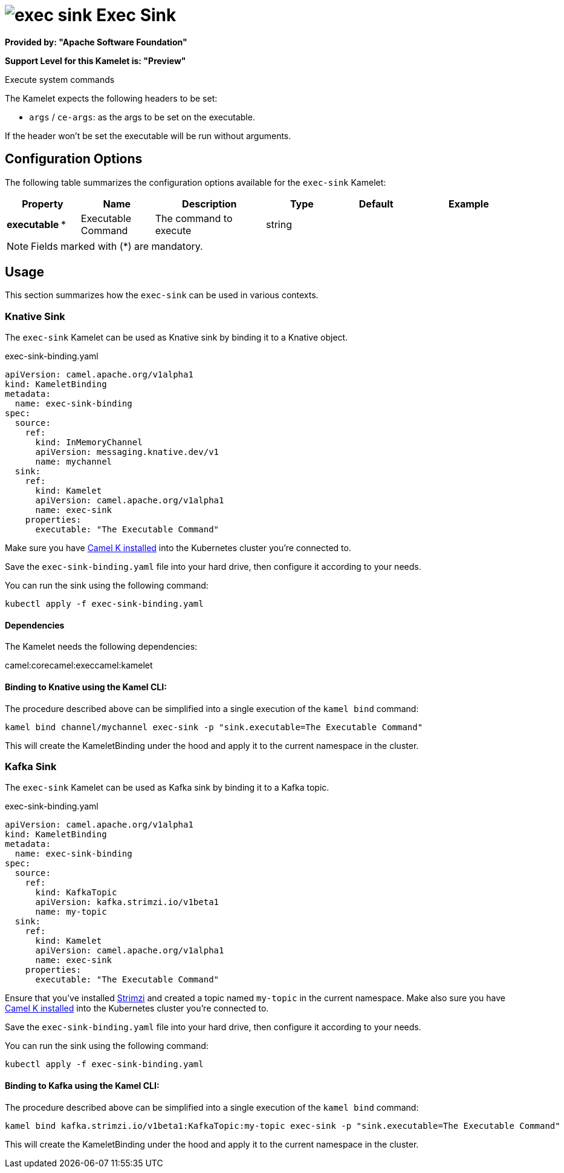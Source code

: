 // THIS FILE IS AUTOMATICALLY GENERATED: DO NOT EDIT
= image:kamelets/exec-sink.svg[] Exec Sink

*Provided by: "Apache Software Foundation"*

*Support Level for this Kamelet is: "Preview"*

Execute system commands

The Kamelet expects the following headers to be set:

- `args` / `ce-args`: as the args to be set on the executable.

If the header won't be set the executable will be run without arguments.

== Configuration Options

The following table summarizes the configuration options available for the `exec-sink` Kamelet:
[width="100%",cols="2,^2,3,^2,^2,^3",options="header"]
|===
| Property| Name| Description| Type| Default| Example
| *executable {empty}* *| Executable Command| The command to execute| string| | 
|===

NOTE: Fields marked with ({empty}*) are mandatory.

== Usage

This section summarizes how the `exec-sink` can be used in various contexts.

=== Knative Sink

The `exec-sink` Kamelet can be used as Knative sink by binding it to a Knative object.

.exec-sink-binding.yaml
[source,yaml]
----
apiVersion: camel.apache.org/v1alpha1
kind: KameletBinding
metadata:
  name: exec-sink-binding
spec:
  source:
    ref:
      kind: InMemoryChannel
      apiVersion: messaging.knative.dev/v1
      name: mychannel
  sink:
    ref:
      kind: Kamelet
      apiVersion: camel.apache.org/v1alpha1
      name: exec-sink
    properties:
      executable: "The Executable Command"
  
----
Make sure you have xref:latest@camel-k::installation/installation.adoc[Camel K installed] into the Kubernetes cluster you're connected to.

Save the `exec-sink-binding.yaml` file into your hard drive, then configure it according to your needs.

You can run the sink using the following command:

[source,shell]
----
kubectl apply -f exec-sink-binding.yaml
----

==== *Dependencies*

The Kamelet needs the following dependencies:

camel:corecamel:execcamel:kamelet 

==== *Binding to Knative using the Kamel CLI:*

The procedure described above can be simplified into a single execution of the `kamel bind` command:

[source,shell]
----
kamel bind channel/mychannel exec-sink -p "sink.executable=The Executable Command"
----

This will create the KameletBinding under the hood and apply it to the current namespace in the cluster.

=== Kafka Sink

The `exec-sink` Kamelet can be used as Kafka sink by binding it to a Kafka topic.

.exec-sink-binding.yaml
[source,yaml]
----
apiVersion: camel.apache.org/v1alpha1
kind: KameletBinding
metadata:
  name: exec-sink-binding
spec:
  source:
    ref:
      kind: KafkaTopic
      apiVersion: kafka.strimzi.io/v1beta1
      name: my-topic
  sink:
    ref:
      kind: Kamelet
      apiVersion: camel.apache.org/v1alpha1
      name: exec-sink
    properties:
      executable: "The Executable Command"
  
----

Ensure that you've installed https://strimzi.io/[Strimzi] and created a topic named `my-topic` in the current namespace.
Make also sure you have xref:latest@camel-k::installation/installation.adoc[Camel K installed] into the Kubernetes cluster you're connected to.

Save the `exec-sink-binding.yaml` file into your hard drive, then configure it according to your needs.

You can run the sink using the following command:

[source,shell]
----
kubectl apply -f exec-sink-binding.yaml
----

==== *Binding to Kafka using the Kamel CLI:*

The procedure described above can be simplified into a single execution of the `kamel bind` command:

[source,shell]
----
kamel bind kafka.strimzi.io/v1beta1:KafkaTopic:my-topic exec-sink -p "sink.executable=The Executable Command"
----

This will create the KameletBinding under the hood and apply it to the current namespace in the cluster.

// THIS FILE IS AUTOMATICALLY GENERATED: DO NOT EDIT

